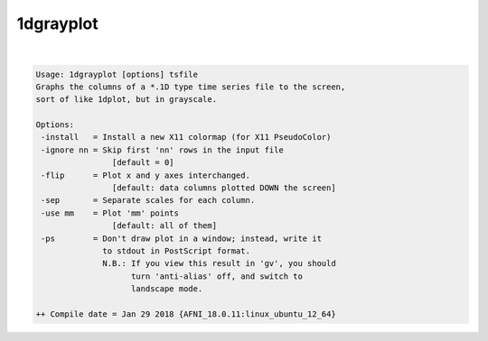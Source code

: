 **********
1dgrayplot
**********

.. _1dgrayplot:

.. contents:: 
    :depth: 4 

| 

.. code-block:: none

    Usage: 1dgrayplot [options] tsfile
    Graphs the columns of a *.1D type time series file to the screen,
    sort of like 1dplot, but in grayscale.
    
    Options:
     -install   = Install a new X11 colormap (for X11 PseudoColor)
     -ignore nn = Skip first 'nn' rows in the input file
                    [default = 0]
     -flip      = Plot x and y axes interchanged.
                    [default: data columns plotted DOWN the screen]
     -sep       = Separate scales for each column.
     -use mm    = Plot 'mm' points
                    [default: all of them]
     -ps        = Don't draw plot in a window; instead, write it
                  to stdout in PostScript format.
                  N.B.: If you view this result in 'gv', you should
                        turn 'anti-alias' off, and switch to
                        landscape mode.
    
    ++ Compile date = Jan 29 2018 {AFNI_18.0.11:linux_ubuntu_12_64}
